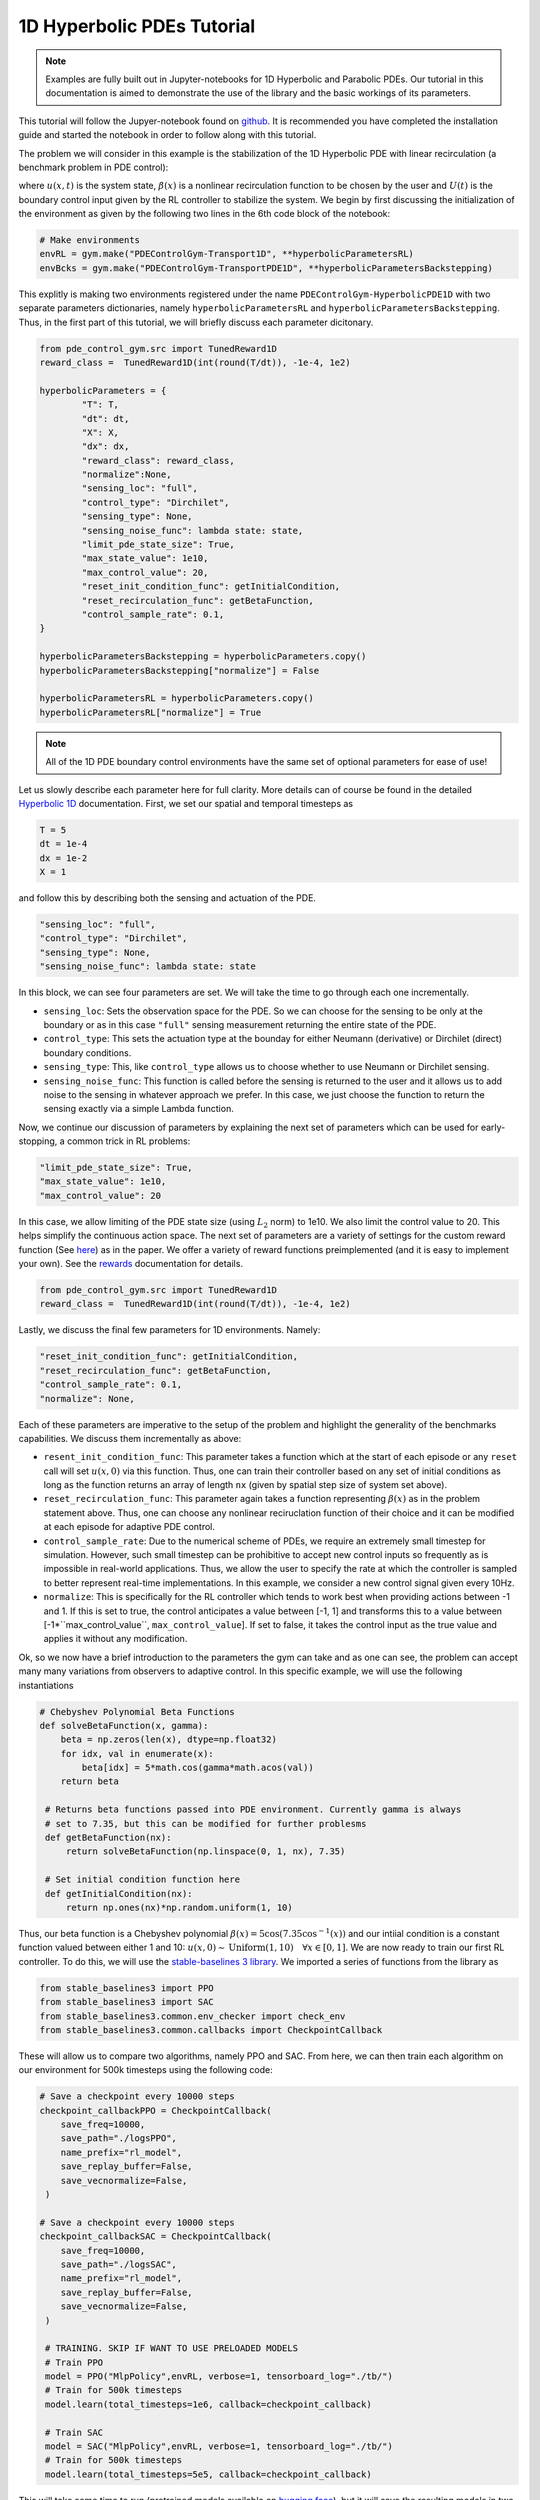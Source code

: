 .. _hyperbolic-1d_tutorial:

1D Hyperbolic PDEs Tutorial
=========

.. note::
   Examples are fully built out in Jupyter-notebooks for 1D Hyperbolic and Parabolic PDEs. Our tutorial in this documentation is aimed
   to demonstrate the use of the library and the basic workings of its parameters.

.. 1D Hyperbolic PDEs: A warm-up tutorial
.. --------------------------------------

This tutorial will follow the Jupyer-notebook found on `github <https://github.com/lukebhan/PDEControlGym/blob/main/examples/transportPDE/HyperbolicPDEExample.ipynb>`_. It is recommended you have completed the installation guide and started the notebook in order to follow along with this tutorial. 

The problem we will consider in this example is the stabilization of the 1D Hyperbolic PDE with linear recirculation (a benchmark problem in PDE control):

.. math::
    :nowrap:
    
    \begin{eqnarray} 
        u_t(x, t) &=& u_x(x, t) + \beta(x)u(0, t) \\ 
        u(1, t) &=& U(t)
    \end{eqnarray}

where :math:`u(x, t)` is the system state, :math:`\beta(x)` is a nonlinear recirculation function to be chosen by the user and :math:`U(t)` is the boundary control input given by the RL controller to stabilize the system. We begin by first discussing the initialization of the environment as given by the following two lines in the 6th code block of the notebook:


.. code-block:: python

    # Make environments
    envRL = gym.make("PDEControlGym-Transport1D", **hyperbolicParametersRL)
    envBcks = gym.make("PDEControlGym-TransportPDE1D", **hyperbolicParametersBackstepping)

This explitly is making two environments registered under the name ``PDEControlGym-HyperbolicPDE1D`` with two separate parameters dictionaries, namely ``hyperbolicParametersRL`` and ``hyperbolicParametersBackstepping``. Thus, in the first part of this tutorial, we will briefly discuss each parameter dicitonary. 

.. code-block:: python

	from pde_control_gym.src import TunedReward1D
	reward_class =  TunedReward1D(int(round(T/dt)), -1e-4, 1e2)

	hyperbolicParameters = {
		"T": T, 
		"dt": dt, 
		"X": X,
		"dx": dx, 
		"reward_class": reward_class,
		"normalize":None, 
		"sensing_loc": "full", 
		"control_type": "Dirchilet", 
		"sensing_type": None,
		"sensing_noise_func": lambda state: state,
		"limit_pde_state_size": True,
		"max_state_value": 1e10,
		"max_control_value": 20,
		"reset_init_condition_func": getInitialCondition,
		"reset_recirculation_func": getBetaFunction,
		"control_sample_rate": 0.1,
	}

	hyperbolicParametersBackstepping = hyperbolicParameters.copy()
	hyperbolicParametersBackstepping["normalize"] = False

	hyperbolicParametersRL = hyperbolicParameters.copy()
	hyperbolicParametersRL["normalize"] = True

.. note:: 
   All of the 1D PDE boundary control environments have the same set of optional parameters for ease of use!
	   
Let us slowly describe each parameter here for full clarity. More details can of course be found in the detailed `Hyperbolic 1D <../environments/hyperbolic-1d.html>`_ documentation. First, we set our spatial and temporal timesteps as 

.. code-block:: python
	
	T = 5
	dt = 1e-4
	dx = 1e-2
	X = 1

and follow this by describing both the sensing and actuation of the PDE.

.. code-block:: python

	"sensing_loc": "full", 
	"control_type": "Dirchilet", 
	"sensing_type": None,
	"sensing_noise_func": lambda state: state

In this block, we can see four parameters are set. We will take the time to go through each one incrementally. 

- ``sensing_loc``: Sets the observation space for the PDE. So we can choose for the sensing to be only at the boundary or as in this case ``"full"`` sensing measurement returning the entire state of the PDE.
- ``control_type``: This sets the actuation type at the bounday for either Neumann (derivative) or Dirchilet (direct) boundary conditions. 
- ``sensing_type``: This, like ``control_type`` allows us to choose whether to use Neumann or Dirchilet sensing. 
- ``sensing_noise_func``: This function is called before the sensing is returned to the user and it allows us to add noise to the sensing in whatever approach we prefer. In this case, we just choose the function to return the sensing exactly via a simple Lambda function.

Now, we continue our discussion of parameters by explaining the next set of parameters which can be used for early-stopping, a common trick in RL problems:

.. code-block:: python

	"limit_pde_state_size": True,
	"max_state_value": 1e10,
	"max_control_value": 20

In this case, we allow limiting of the PDE state size (using :math:`L_2` norm) to 1e10. We also limit the control value to 20. This helps simplify the continuous action space. 
The next set of parameters are a variety of settings for the custom reward function (See `here <../utils/preimplementedrewards.html>`_) as in the paper. 
We offer a variety of reward functions preimplemented (and it is easy to implement your own). See the `rewards <../utils/customrewards.html>`_ documentation for details.

.. code-block:: python
	
	from pde_control_gym.src import TunedReward1D
	reward_class =  TunedReward1D(int(round(T/dt)), -1e-4, 1e2)

Lastly, we discuss the final few parameters for 1D environments. Namely:

.. code-block:: python

    "reset_init_condition_func": getInitialCondition,
    "reset_recirculation_func": getBetaFunction,
    "control_sample_rate": 0.1,
    "normalize": None,

Each of these parameters are imperative to the setup of the problem and highlight the generality of the benchmarks capabilities. We discuss them incrementally as above:

- ``resent_init_condition_func``: This parameter takes a function which at the start of each episode or any ``reset`` call will set :math:`u(x, 0)` via this function. Thus, one can train their controller based on any set of initial conditions as long as the function returns an array of length ``nx`` (given by spatial step size of system set above).
- ``reset_recirculation_func``: This parameter again takes a function representing :math:`\beta(x)` as in the problem statement above. Thus, one can choose any nonlinear reciruclation function of their choice and it can be modified at each episode for adaptive PDE control.
- ``control_sample_rate``: Due to the numerical scheme of PDEs, we require an extremely small timestep for simulation. However, such small timestep can be prohibitive to accept new control inputs so frequently as is impossible in real-world applications. Thus, we allow the user to specify the rate at which the controller is sampled to better represent real-time implementations. In this example, we consider a new control signal given every 10Hz. 
- ``normalize``: This is specifically for the RL controller which tends to work best when providing actions between -1 and 1. If this is set to true, the control anticipates a value between [-1, 1] and transforms this to a value between [-1*``max_control_value``, ``max_control_value``]. If set to false, it takes the control input as the true value and applies it without any modification.

Ok, so we now have a brief introduction to the parameters the gym can take and as one can see, the problem can accept many many variations from observers to adaptive control. In this specific example, we will use the following instantiations

.. code-block:: python

   # Chebyshev Polynomial Beta Functions
   def solveBetaFunction(x, gamma):
       beta = np.zeros(len(x), dtype=np.float32)
       for idx, val in enumerate(x):
           beta[idx] = 5*math.cos(gamma*math.acos(val))
       return beta

    # Returns beta functions passed into PDE environment. Currently gamma is always
    # set to 7.35, but this can be modified for further problesms
    def getBetaFunction(nx):
        return solveBetaFunction(np.linspace(0, 1, nx), 7.35)

    # Set initial condition function here
    def getInitialCondition(nx):
        return np.ones(nx)*np.random.uniform(1, 10)

Thus, our beta function is a Chebyshev polynomial :math:`\beta(x) = 5\cos(7.35 \cos^{-1}(x))` and our intiial condition is a constant function valued between either 1 and 10: :math:`u(x, 0) \sim \text{Uniform}(1, 10) \quad \forall x \in [0, 1]`. We are now ready to train our first RL controller. To do this, we will use the `stable-baselines 3 library <https://github.com/DLR-RM/stable-baselines3>`_. We imported a series of functions from the library as 

.. code-block:: python

   from stable_baselines3 import PPO
   from stable_baselines3 import SAC
   from stable_baselines3.common.env_checker import check_env
   from stable_baselines3.common.callbacks import CheckpointCallback

These will allow us to compare two algorithms, namely PPO and SAC. From here, we can then train each algorithm on our environment for 500k timesteps using the following code:

.. code-block:: python

    # Save a checkpoint every 10000 steps
    checkpoint_callbackPPO = CheckpointCallback(
        save_freq=10000,
        save_path="./logsPPO",
        name_prefix="rl_model",
        save_replay_buffer=False, 
        save_vecnormalize=False,
     )

    # Save a checkpoint every 10000 steps
    checkpoint_callbackSAC = CheckpointCallback(
        save_freq=10000,
        save_path="./logsSAC",
        name_prefix="rl_model",
        save_replay_buffer=False, 
        save_vecnormalize=False,
     )

     # TRAINING. SKIP IF WANT TO USE PRELOADED MODELS
     # Train PPO
     model = PPO("MlpPolicy",envRL, verbose=1, tensorboard_log="./tb/")
     # Train for 500k timesteps
     model.learn(total_timesteps=1e6, callback=checkpoint_callback)

     # Train SAC
     model = SAC("MlpPolicy",envRL, verbose=1, tensorboard_log="./tb/")
     # Train for 500k timesteps
     model.learn(total_timesteps=5e5, callback=checkpoint_callback)

This will take some time to run (pretrained models available on `hugging face <https://huggingface.co/lukebhan/PDEControlGymModels/tree/main>`_), but it will save the resulting models in two directories, namely ``./logsPPO`` and ``./logsSAC``. We also can use tensorboard to follow our training and rewards.

In the rest of this tutorial, we will compare our models to the resulting PDE backstepping controllers from `(Krstic, M. and Smyshlyaev A. 2008) <http://flyingv.ucsd.edu/krstic/talks/talks-files/siam-book-course.pdf>`_. The stabilizing controller in math terms looks like:

.. math::
    :nowrap:

	\begin{eqnarray}
		U(t) &=& \int_0^x k(1-y)u(y, t)dy \\ 
		k(x) &=& -\beta(x) + \int_0^x \beta(x-y) k(y) dy
	\end{eqnarray}

The controller is implemented with the following two functions where :math:`k` uses successive approximations (1 iteration is sufficient):

.. code-block:: python

	# Kernel function solver for backstepping
	def solveKernelFunction(theta):
		kappa = np.zeros(len(theta))
		for i in range(0, len(theta)):
			kernelIntegral = 0
			for j in range(0, i):
				kernelIntegral += (kappa[i-j]*theta[j])*dx
			kappa[i] = kernelIntegral  - theta[i]
		return np.flip(kappa)

	# Control convolution solver
	def solveControl(kernel, u):
		res = 0
		for i in range(len(u)):
			res += kernel[i]*u[i]
		return res*1e-2

We now skip a few helper functions in the notebook which are not of immediate importance in this tutorial to explore the final results. We begin presenting the results here as they appear in the Jupyter-notebooks finalizing our tutorial applying RL for PDE Boundary Control! Feel free to run the notebook instead to generate your own results!

Results
-------

We begin by confirming that the problem is nontrivial - with the :math:`\beta(x)` function we chose, the system is unstable when the control is set to :math:`U(t)=0`. 

.. figure:: ../_static/img/hyperbolicOpenloop.png
    :align: center 

We then compare all three of our approaches: backstepping, PPO, and SAC from left to right on two initial conditions. We can see that all the approaches seem to stabilize, but the model-based approach clearly does better and thus there is room for future research in model-free PDE control. 

.. figure:: ../_static/img/hyperbolicExamples.png
   :align: center

Additionally, we compare the control signals and can celarly see that the RL control signals oscillate much more frequently then the model based control indicating some directions for improvement based on smootheness.

.. figure:: ../_static/img/hyperbolicControlSignals.png
   :align: center

Lastly, we conclude this tutorial by looking at the commulative rewards for each episode. Naturally, the backstepping controller performs best confirming the oscillations we see in the generated figures above. 

.. figure:: ../_static/img/hyperbolicTable.png
   :align: center




